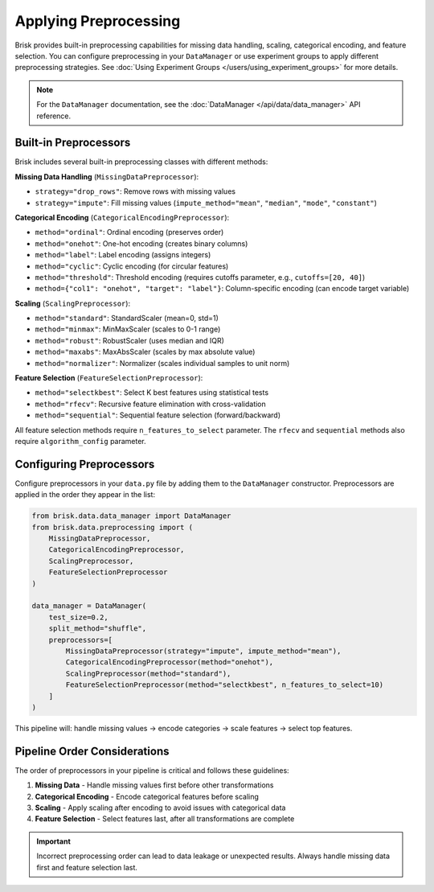 .. _applying_preprocessing:

Applying Preprocessing
======================

Brisk provides built-in preprocessing capabilities for missing data handling, 
scaling, categorical encoding, and feature selection. You can configure preprocessing 
in your ``DataManager`` or use experiment groups to apply different 
preprocessing strategies. See 
:doc:`Using Experiment Groups </users/using_experiment_groups>` for more details.

.. note::
   For the ``DataManager`` documentation, see the :doc:`DataManager </api/data/data_manager>` API reference.


Built-in Preprocessors
----------------------

Brisk includes several built-in preprocessing classes with different methods:

**Missing Data Handling** (``MissingDataPreprocessor``):

- ``strategy="drop_rows"``: Remove rows with missing values
- ``strategy="impute"``: Fill missing values (``impute_method="mean"``, ``"median"``, ``"mode"``, ``"constant"``)

**Categorical Encoding** (``CategoricalEncodingPreprocessor``):

- ``method="ordinal"``: Ordinal encoding (preserves order)
- ``method="onehot"``: One-hot encoding (creates binary columns)
- ``method="label"``: Label encoding (assigns integers)
- ``method="cyclic"``: Cyclic encoding (for circular features)
- ``method="threshold"``: Threshold encoding (requires cutoffs parameter, e.g., ``cutoffs=[20, 40]``)
- ``method={"col1": "onehot", "target": "label"}``: Column-specific encoding (can encode target variable)

**Scaling** (``ScalingPreprocessor``):

- ``method="standard"``: StandardScaler (mean=0, std=1)
- ``method="minmax"``: MinMaxScaler (scales to 0-1 range)
- ``method="robust"``: RobustScaler (uses median and IQR)
- ``method="maxabs"``: MaxAbsScaler (scales by max absolute value)
- ``method="normalizer"``: Normalizer (scales individual samples to unit norm)

**Feature Selection** (``FeatureSelectionPreprocessor``):

- ``method="selectkbest"``: Select K best features using statistical tests
- ``method="rfecv"``: Recursive feature elimination with cross-validation
- ``method="sequential"``: Sequential feature selection (forward/backward)

All feature selection methods require ``n_features_to_select`` parameter. The ``rfecv`` and ``sequential`` methods also require ``algorithm_config`` parameter.


Configuring Preprocessors
--------------------------

Configure preprocessors in your ``data.py`` file by adding them to the ``DataManager`` 
constructor. Preprocessors are applied in the order they appear in the list:

.. code-block:: python

    from brisk.data.data_manager import DataManager
    from brisk.data.preprocessing import (
        MissingDataPreprocessor,
        CategoricalEncodingPreprocessor, 
        ScalingPreprocessor,
        FeatureSelectionPreprocessor
    )

    data_manager = DataManager(
        test_size=0.2,
        split_method="shuffle",
        preprocessors=[
            MissingDataPreprocessor(strategy="impute", impute_method="mean"),
            CategoricalEncodingPreprocessor(method="onehot"),
            ScalingPreprocessor(method="standard"),
            FeatureSelectionPreprocessor(method="selectkbest", n_features_to_select=10)
        ]
    )

This pipeline will: handle missing values → encode categories → scale features → select top features.


Pipeline Order Considerations
-----------------------------

The order of preprocessors in your pipeline is critical and follows these guidelines:

1. **Missing Data** - Handle missing values first before other transformations
2. **Categorical Encoding** - Encode categorical features before scaling  
3. **Scaling** - Apply scaling after encoding to avoid issues with categorical data
4. **Feature Selection** - Select features last, after all transformations are complete

.. important::
   Incorrect preprocessing order can lead to data leakage or unexpected results. 
   Always handle missing data first and feature selection last.

